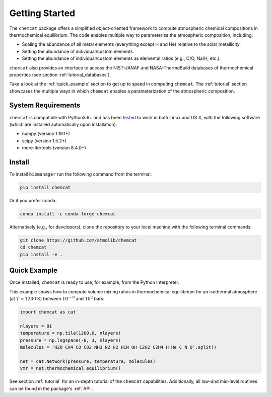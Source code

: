 .. _getstarted:

Getting Started
===============

The ``chemcat`` package offers a simplified object-oriented
framework to compute atmospheric chemical compositions in
thermochemical equilibrium.  The code enables multiple way to
parameterize the atmospheric composition, including:

* Scaling the abundance of all metal elements (everything except H and
  He) relative to the solar metallicity.
* Setting the abundance of individual/custom elements.
* Setting the abundance of individual/custom elements as elemental
  ratios (e.g., C/O, Na/H, etc.).

``chemcat`` also provides an interface to access the NIST-JANAF and
NASA-ThermoBuild databases of thermochemical properties (see section
:ref:`tutorial_databases`).

Take a look at the :ref:`quick_example` section to get up to speed in
computing ``chemcat``.  The :ref:`tutorial` section showcases the
multiple ways in which ``chemcat`` enables a parameterization of the
atmospheric composition.


System Requirements
-------------------

``chemcat`` is compatible with Python3.6+ and has been `tested
<https://github.com/AtmoLib/chemcat/actions/workflows/python-package.yml?query=branch%3Amain>`_
to work in both Linux and OS X, with the following software (which are
installed automatically upon installation):

* numpy (version 1.19.1+)
* scipy (version 1.5.2+)
* more-itertools (version 8.4.0+)

.. _install:

Install
-------

To install ``bibmanager`` run the following command from the terminal:

.. code-block:: shell

    pip install chemcat

Or if you prefer conda:

.. code-block:: shell

    conda install -c conda-forge chemcat

Alternatively (e.g., for developers), clone the repository to your local machine with the following terminal commands:

.. code-block:: shell

  git clone https://github.com/atmolib/chemcat
  cd chemcat
  pip install -e .



.. _quick_example:

Quick Example
-------------


Once installed, ``chemcat`` is ready to use, for example, from the
Python Interpreter.

This example shows how to compute volume mixing ratios in
thermochemical equilibrium for an isothermal atmosphere (at
:math:`T=1200` K) between :math:`10^{-8}` and :math:`10^{2}` bars:

.. code-block:: python

    import chemcat as cat

    nlayers = 81
    temperature = np.tile(1200.0, nlayers)
    pressure = np.logspace(-8, 3, nlayers)
    molecules = 'H2O CH4 CO CO2 NH3 N2 H2 HCN OH C2H2 C2H4 H He C N O'.split()

    net = cat.Network(pressure, temperature, molecules)
    vmr = net.thermochemical_equilibrium()

See section :ref:`tutorial` for an in-depth tutorial of the
``chemcat`` capabilities.
Additionally, all low-and mid-level routines can be found in the
package's :ref:`API`.

